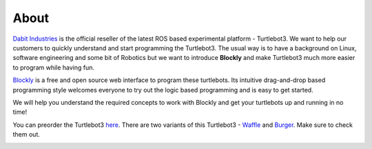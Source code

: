 .. _chapter_about:

About
=====
`Dabit Industries <https://dabit.industries>`_ is the official reseller of the latest ROS based experimental platform - Turtlebot3. We want to help our customers to quickly understand and start programming the Turtlebot3. The usual way is to have a background on Linux, software engineering and some bit of Robotics but we want to introduce **Blockly** and make Turtlebot3 much more easier to program while having fun.

`Blockly <https://developers.google.com/blockly/>`_ is a free and open source web interface to program these turtlebots. Its intuitive drag-and-drop based programming style welcomes everyone to try out the logic based programming and is easy to get started. 

We will help you understand the required concepts to work with Blockly and get your turtlebots up and running in no time!

You can preorder the Turtlebot3 `here <https://dabit.industries/collections/turtlebot-3>`_.
There are two variants of this Turtlebot3 - `Waffle <https://dabit.industries/products/turtlebot-3-waffle>`_ and `Burger <https://dabit.industries/products/turtlebot-3-burger>`_.
Make sure to check them out. 

.. image:: ystatic/TB3_Waffle_thumbnail.jpg



.. image:: ystatic/TB3_Burger_thumbnail.jpg

